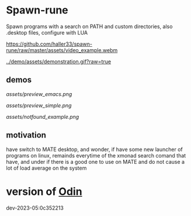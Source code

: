 
* Spawn-rune

Spawn programs with a search on PATH and custom directories, also .desktop files, configure with LUA


[[https://github.com/haller33/spawn-rune/raw/master/assets/video_example.webm]]

[[../demo/assets/demonstration.gif?raw=true]]


** demos


[[assets/preview_emacs.png]]


[[assets/preview_simple.png]]


[[assets/notfound_example.png]]


** motivation

have switch to MATE desktop, and wonder, if have some new launcher of programs on linux, remainds
everytime of the xmonad search comand that have, and under if there is a good one to use on MATE and do not
cause a lot of load average on the system

* version of [[https://github.com/odin-lang/odin][Odin]]

dev-2023-05:0c352213
